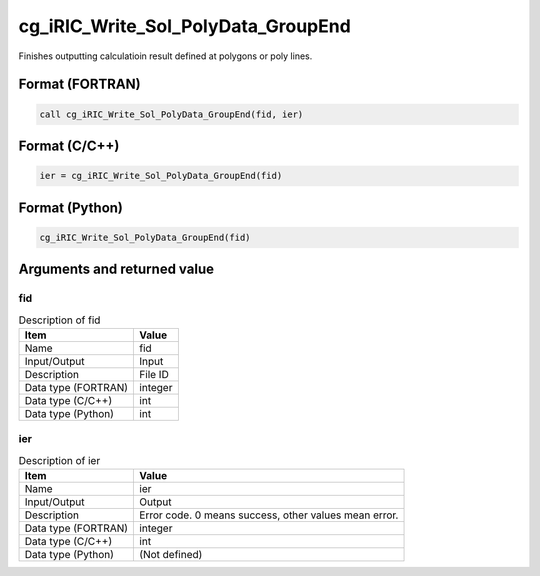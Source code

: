 .. _sec_ref_cg_iRIC_Write_Sol_PolyData_GroupEnd:

cg_iRIC_Write_Sol_PolyData_GroupEnd
===================================

Finishes outputting calculatioin result defined at polygons or poly lines.

Format (FORTRAN)
-----------------

.. code-block:: fortran

   call cg_iRIC_Write_Sol_PolyData_GroupEnd(fid, ier)

Format (C/C++)
-----------------

.. code-block:: c

   ier = cg_iRIC_Write_Sol_PolyData_GroupEnd(fid)

Format (Python)
-----------------

.. code-block:: python

   cg_iRIC_Write_Sol_PolyData_GroupEnd(fid)

Arguments and returned value
-------------------------------

fid
~~~

.. list-table:: Description of fid
   :header-rows: 1

   * - Item
     - Value
   * - Name
     - fid
   * - Input/Output
     - Input

   * - Description
     - File ID
   * - Data type (FORTRAN)
     - integer
   * - Data type (C/C++)
     - int
   * - Data type (Python)
     - int

ier
~~~

.. list-table:: Description of ier
   :header-rows: 1

   * - Item
     - Value
   * - Name
     - ier
   * - Input/Output
     - Output

   * - Description
     - Error code. 0 means success, other values mean error.
   * - Data type (FORTRAN)
     - integer
   * - Data type (C/C++)
     - int
   * - Data type (Python)
     - (Not defined)

